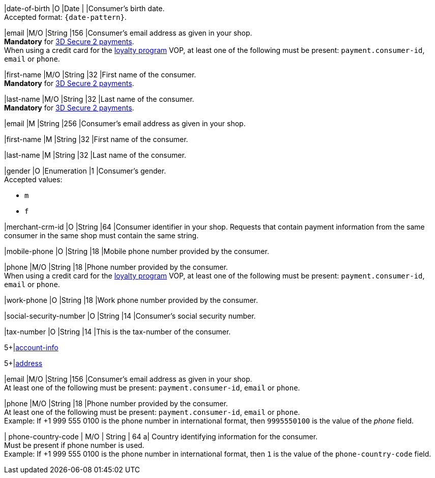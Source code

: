 // This include file requires the shortcut {listname} in the link, as this include file is used in different environments.
// The shortcut guarantees that the target of the link remains in the current environment.

// tag::cc-base[]
// tag::pm-base[]

|date-of-birth 
|O 
|Date 
|  
|Consumer's birth date. +
Accepted format: ``{date-pattern}``.

|email 
|M/O
|String 
|156 
|Consumer’s email address as given in your shop. +
*Mandatory* for <<CreditCard_3DS2_Fields_request_accountholder, 3D Secure 2 payments>>. +
When using a credit card for the <<CreditCard_PaymentFeatures_LoyaltyPrograms, loyalty program>> VOP, at least one of the following must be present: ``payment.consumer-id``, ``email`` or ``phone``.

|first-name 
|M/O
|String 
|32 
|First name of the consumer. +
*Mandatory* for <<CreditCard_3DS2_Fields_request_accountholder, 3D Secure 2 payments>>.

|last-name 
|M/O
|String 
|32 
|Last name of the consumer. +
*Mandatory* for <<CreditCard_3DS2_Fields_request_accountholder, 3D Secure 2 payments>>.

// end::cc-base[]
// end::pm-base[]

// tag::three-ds[]

|email 
|M
|String 
|256 
|Consumer’s email address as given in your shop. +

|first-name 
|M
|String 
|32 
|First name of the consumer. +

|last-name 
|M
|String 
|32 
|Last name of the consumer. +

// end::three-ds[]

// tag::pm-base[]
// tag::cc-base[]

|gender 
|O 
|Enumeration 
|1 
|Consumer's gender. +
Accepted values: +

* ``m`` 
* ``f``

//-

// tag::three-ds[]

|merchant-crm-id 
|O 
|String 
|64 
|Consumer identifier in your shop. Requests that contain payment information from the same consumer in the same shop must contain the same string.

|mobile-phone
|O 
|String
|18
|Mobile phone number provided by the consumer. 

|phone 
|M/O 
|String 
|18 
|Phone number provided by the consumer. +
When using a credit card for the <<CreditCard_PaymentFeatures_LoyaltyPrograms, loyalty program>> VOP, at least one of the following must be present: ``payment.consumer-id``, ``email`` or ``phone``.

|work-phone
|O 
|String
|18
|Work phone number provided by the consumer.

// end::three-ds[]

|social-security-number 
|O 
|String 
|14 
|Consumer's social security number.

|tax-number 
|O 
|String 
|14 
|This is the tax-number of the consumer.

// tag::three-ds[]

5+|<<{listname}_request_accountinfo, account-info>>

5+|<<{listname}_request_address, address>>

// end::three-ds[]

// end::cc-base[]

// end::pm-base[]

// tag::loyalty-prog[]

|email 
|M/O
|String 
|156 
|Consumer’s email address as given in your shop. +
At least one of the following must be present: ``payment.consumer-id``, ``email`` or ``phone``.

|phone 
|M/O 
|String 
|18 
|Phone number provided by the consumer. +
At least one of the following must be present: ``payment.consumer-id``, ``email`` or ``phone``. +
Example: If +1 999 555 0100 is the phone number in international format, then ``9995550100`` is the value of the _phone_ field.

| phone-country-code 
| M/O 
| String 
| 64
a| Country identifying information for the consumer. +
Must be present if phone number is used. +
Example: If +1 999 555 0100 is the phone number in international format, then ``1`` is the value of the ``phone-country-code`` field.

// end::loyalty-prog[]

//-
